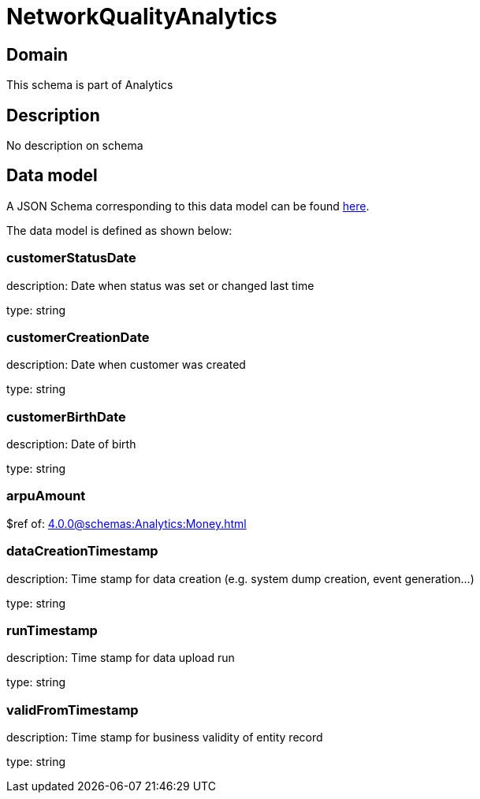 = NetworkQualityAnalytics

[#domain]
== Domain

This schema is part of Analytics

[#description]
== Description

No description on schema


[#data_model]
== Data model

A JSON Schema corresponding to this data model can be found https://tmforum.org[here].

The data model is defined as shown below:


=== customerStatusDate
description: Date when status was set or changed last time

type: string


=== customerCreationDate
description: Date when customer was created

type: string


=== customerBirthDate
description: Date of birth

type: string


=== arpuAmount
$ref of: xref:4.0.0@schemas:Analytics:Money.adoc[]


=== dataCreationTimestamp
description: Time stamp for data creation (e.g. system dump creation, event generation…)

type: string


=== runTimestamp
description: Time stamp for data upload run

type: string


=== validFromTimestamp
description: Time stamp for business validity of entity record

type: string


